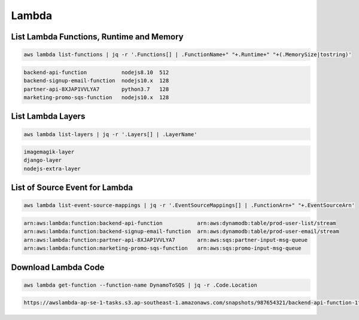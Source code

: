 Lambda
======

List Lambda Functions, Runtime and Memory
-----------------------------------------

.. code:: bash

   aws lambda list-functions | jq -r '.Functions[] | .FunctionName+" "+.Runtime+" "+(.MemorySize|tostring)'

.. code:: ini

   backend-api-function           nodejs8.10  512
   backend-signup-email-function  nodejs10.x  128
   partner-api-8XJAP1VVLYA7       python3.7   128
   marketing-promo-sqs-function   nodejs10.x  128

List Lambda Layers
------------------

.. code:: bash

   aws lambda list-layers | jq -r '.Layers[] | .LayerName'

.. code:: ini

   imagemagik-layer
   django-layer
   nodejs-extra-layer

List of Source Event for Lambda
-------------------------------

.. code:: bash

   aws lambda list-event-source-mappings | jq -r '.EventSourceMappings[] | .FunctionArn+" "+.EventSourceArn'

.. code:: ini

   arn:aws:lambda:function:backend-api-function           arn:aws:dynamodb:table/prod-user-list/stream
   arn:aws:lambda:function:backend-signup-email-function  arn:aws:dynamodb:table/prod-user-email/stream
   arn:aws:lambda:function:partner-api-8XJAP1VVLYA7       arn:aws:sqs:partner-input-msg-queue
   arn:aws:lambda:function:marketing-promo-sqs-function   arn:aws:sqs:promo-input-msg-queue

Download Lambda Code
--------------------

.. code:: bash

   aws lambda get-function --function-name DynamoToSQS | jq -r .Code.Location

.. code:: ini

   https://awslambda-ap-se-1-tasks.s3.ap-southeast-1.amazonaws.com/snapshots/987654321/backend-api-function-1fda0de7-a751-4586-bf64-5601a410c170

